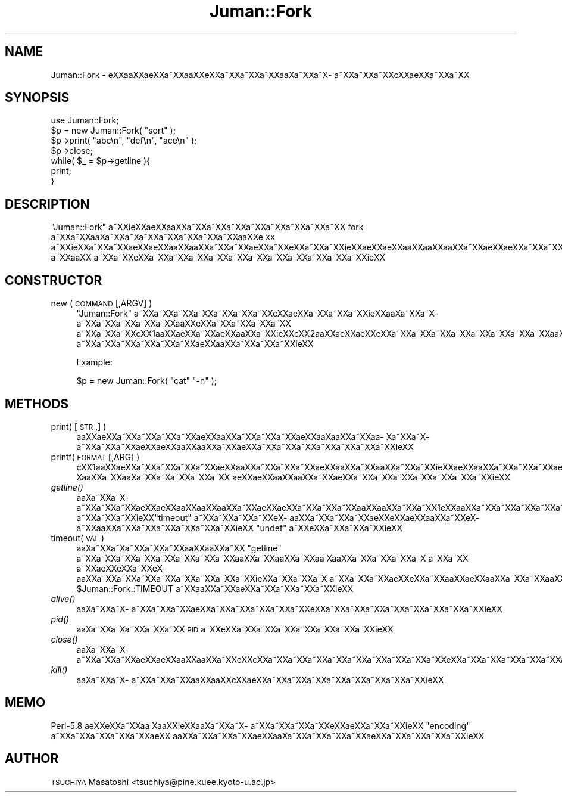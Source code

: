 .\" Automatically generated by Pod::Man 2.16 (Pod::Simple 3.05)
.\"
.\" Standard preamble:
.\" ========================================================================
.de Sh \" Subsection heading
.br
.if t .Sp
.ne 5
.PP
\fB\\$1\fR
.PP
..
.de Sp \" Vertical space (when we can't use .PP)
.if t .sp .5v
.if n .sp
..
.de Vb \" Begin verbatim text
.ft CW
.nf
.ne \\$1
..
.de Ve \" End verbatim text
.ft R
.fi
..
.\" Set up some character translations and predefined strings.  \*(-- will
.\" give an unbreakable dash, \*(PI will give pi, \*(L" will give a left
.\" double quote, and \*(R" will give a right double quote.  \*(C+ will
.\" give a nicer C++.  Capital omega is used to do unbreakable dashes and
.\" therefore won't be available.  \*(C` and \*(C' expand to `' in nroff,
.\" nothing in troff, for use with C<>.
.tr \(*W-
.ds C+ C\v'-.1v'\h'-1p'\s-2+\h'-1p'+\s0\v'.1v'\h'-1p'
.ie n \{\
.    ds -- \(*W-
.    ds PI pi
.    if (\n(.H=4u)&(1m=24u) .ds -- \(*W\h'-12u'\(*W\h'-12u'-\" diablo 10 pitch
.    if (\n(.H=4u)&(1m=20u) .ds -- \(*W\h'-12u'\(*W\h'-8u'-\"  diablo 12 pitch
.    ds L" ""
.    ds R" ""
.    ds C` ""
.    ds C' ""
'br\}
.el\{\
.    ds -- \|\(em\|
.    ds PI \(*p
.    ds L" ``
.    ds R" ''
'br\}
.\"
.\" Escape single quotes in literal strings from groff's Unicode transform.
.ie \n(.g .ds Aq \(aq
.el       .ds Aq '
.\"
.\" If the F register is turned on, we'll generate index entries on stderr for
.\" titles (.TH), headers (.SH), subsections (.Sh), items (.Ip), and index
.\" entries marked with X<> in POD.  Of course, you'll have to process the
.\" output yourself in some meaningful fashion.
.ie \nF \{\
.    de IX
.    tm Index:\\$1\t\\n%\t"\\$2"
..
.    nr % 0
.    rr F
.\}
.el \{\
.    de IX
..
.\}
.\"
.\" Accent mark definitions (@(#)ms.acc 1.5 88/02/08 SMI; from UCB 4.2).
.\" Fear.  Run.  Save yourself.  No user-serviceable parts.
.    \" fudge factors for nroff and troff
.if n \{\
.    ds #H 0
.    ds #V .8m
.    ds #F .3m
.    ds #[ \f1
.    ds #] \fP
.\}
.if t \{\
.    ds #H ((1u-(\\\\n(.fu%2u))*.13m)
.    ds #V .6m
.    ds #F 0
.    ds #[ \&
.    ds #] \&
.\}
.    \" simple accents for nroff and troff
.if n \{\
.    ds ' \&
.    ds ` \&
.    ds ^ \&
.    ds , \&
.    ds ~ ~
.    ds /
.\}
.if t \{\
.    ds ' \\k:\h'-(\\n(.wu*8/10-\*(#H)'\'\h"|\\n:u"
.    ds ` \\k:\h'-(\\n(.wu*8/10-\*(#H)'\`\h'|\\n:u'
.    ds ^ \\k:\h'-(\\n(.wu*10/11-\*(#H)'^\h'|\\n:u'
.    ds , \\k:\h'-(\\n(.wu*8/10)',\h'|\\n:u'
.    ds ~ \\k:\h'-(\\n(.wu-\*(#H-.1m)'~\h'|\\n:u'
.    ds / \\k:\h'-(\\n(.wu*8/10-\*(#H)'\z\(sl\h'|\\n:u'
.\}
.    \" troff and (daisy-wheel) nroff accents
.ds : \\k:\h'-(\\n(.wu*8/10-\*(#H+.1m+\*(#F)'\v'-\*(#V'\z.\h'.2m+\*(#F'.\h'|\\n:u'\v'\*(#V'
.ds 8 \h'\*(#H'\(*b\h'-\*(#H'
.ds o \\k:\h'-(\\n(.wu+\w'\(de'u-\*(#H)/2u'\v'-.3n'\*(#[\z\(de\v'.3n'\h'|\\n:u'\*(#]
.ds d- \h'\*(#H'\(pd\h'-\w'~'u'\v'-.25m'\f2\(hy\fP\v'.25m'\h'-\*(#H'
.ds D- D\\k:\h'-\w'D'u'\v'-.11m'\z\(hy\v'.11m'\h'|\\n:u'
.ds th \*(#[\v'.3m'\s+1I\s-1\v'-.3m'\h'-(\w'I'u*2/3)'\s-1o\s+1\*(#]
.ds Th \*(#[\s+2I\s-2\h'-\w'I'u*3/5'\v'-.3m'o\v'.3m'\*(#]
.ds ae a\h'-(\w'a'u*4/10)'e
.ds Ae A\h'-(\w'A'u*4/10)'E
.    \" corrections for vroff
.if v .ds ~ \\k:\h'-(\\n(.wu*9/10-\*(#H)'\s-2\u~\d\s+2\h'|\\n:u'
.if v .ds ^ \\k:\h'-(\\n(.wu*10/11-\*(#H)'\v'-.4m'^\v'.4m'\h'|\\n:u'
.    \" for low resolution devices (crt and lpr)
.if \n(.H>23 .if \n(.V>19 \
\{\
.    ds : e
.    ds 8 ss
.    ds o a
.    ds d- d\h'-1'\(ga
.    ds D- D\h'-1'\(hy
.    ds th \o'bp'
.    ds Th \o'LP'
.    ds ae ae
.    ds Ae AE
.\}
.rm #[ #] #H #V #F C
.\" ========================================================================
.\"
.IX Title "Juman::Fork 3"
.TH Juman::Fork 3 "2011-07-01" "perl v5.10.0" "User Contributed Perl Documentation"
.\" For nroff, turn off justification.  Always turn off hyphenation; it makes
.\" way too many mistakes in technical documents.
.if n .ad l
.nh
.SH "NAME"
Juman::Fork \- e\*'XXa\*oXX\*(aeXXa\*~XXa\*oXXe\*`XXa\*~XXa\*~XXa\*~XXa\*o\%Xa\*~XXa\*~X\%a\*~XXa\*~XXa\*~XXc\*,XX\*(aeXXa\*~XXa\*~XX
.SH "SYNOPSIS"
.IX Header "SYNOPSIS"
.Vb 7
\& use Juman::Fork;
\& $p = new Juman::Fork( "sort" );
\& $p\->print( "abc\en", "def\en", "ace\en" );
\& $p\->close;
\& while( $_ = $p\->getline ){
\&     print;
\& }
.Ve
.SH "DESCRIPTION"
.IX Header "DESCRIPTION"
\&\f(CW\*(C`Juman::Fork\*(C'\fR a\*~XXi\*:XX\*(aeXXa\*oXXa\*~XXa\*~XXa\*~XXa\*~XXa\*~XXa\*~XXa\*~XXa\*~XX fork a\*~XXa\*~XXa\*o\%Xa\*~XXa\*~X\%a\*~XXa\*~XXa\*~XXa\*~XXa\*~XXa\*oXXe\*`\s-1XX\s0
a\*~XXi\*:XXa\*~XXa\*~XX\*(aeXX\*(aeXXa\*oXXa\*oXXa\*~XXa\*~XX\*(aeXXa\*~XXe\*`XXa\*~XXa\*~XXi\*:XX\*(aeXX\*(aeXXa\*oXXa\*oXXa\*oXXa\*~XX\*(aeXX\*(aeXXa\*~XXa\*~XXa\*~XXa\*oXXa\*oXXa\*~XXa\*~XXa\*~XXe\*`X\%a\*~XXa\*oXX
a\*~XXa\*~XXe\*`XXa\*~XXa\*~XXa\*~XXa\*~XXa\*~XXa\*~XXa\*~XXa\*~XXa\*~XXa\*~XXa\*~XXi\*:XX
.SH "CONSTRUCTOR"
.IX Header "CONSTRUCTOR"
.IP "new ( \s-1COMMAND\s0 [,ARGV] )" 4
.IX Item "new ( COMMAND [,ARGV] )"
\&\f(CW\*(C`Juman::Fork\*(C'\fR a\*~XXa\*~XXa\*~XXa\*~XXa\*~XXa\*~XXa\*~XXc\*,XX\*(aeXXa\*~XXa\*~XXa\*~XXi\*:XXa\*o\%Xa\*~XXa\*~X\%a\*~XXa\*~XXa\*~XXa\*~XXa\*~XXa\*oXXe\*`XXa\*~XXa\*~XXa\*~XXa\*~XX
a\*~XXa\*~XXa\*~XXc\*,XX1a\*oXX\*(aeXXa\*~XX\*(aeXXa\*oXXa\*~XXi\*:XXc\*,XX2a\*oXX\*(aeXXa\*:XXe\*'XXa\*~XXa\*~XXa\*~XXa\*~XXa\*~XXa\*~XXa\*~XXa\*~XXa\*oXXa\*~XXa\*~XXa\*~XXa\*~XXa\*~XXa\*~XXa\*~XXa\*~XXa\*~XX
a\*~XXa\*~XXa\*~XXa\*~XXa\*~XXa\*~XX\*(aeXXa\*oXXa\*~XXa\*~XXa\*~XXi\*:XX
.Sp
Example:
.Sp
.Vb 1
\&   $p = new Juman::Fork( "cat" "\-n" );
.Ve
.SH "METHODS"
.IX Header "METHODS"
.IP "print( [\s-1STR\s0,] )" 4
.IX Item "print( [STR,] )"
a\*oXX\*(aeXXa\*~XXa\*~XXa\*~XXa\*~XX\*(aeXXa\*oXXa\*~XXa\*~XXa\*~XX\*(aeXXa\*o\%Xa\*oXXa\*~XXa\*o\%Xa\*~XXa\*~X\%a\*~XXa\*~XXa\*~XX\*(aeXX\*(aeXXa\*oXXa\*oXXa\*~XX\*(aeXXa\*~XXa\*~XXa\*~XXa\*~XXa\*~XXa\*~XXa\*~XXi\*:XX
.IP "printf( \s-1FORMAT\s0 [,ARG] )" 4
.IX Item "printf( FORMAT [,ARG] )"
c\*,XX1a\*oXX\*(aeXXa\*~XXa\*~XXa\*~XXa\*~XX\*(aeXXa\*oXXa\*~XXa\*~XXa\*~XX\*(aeXXa\*oXXa\*~XXa\*oXXa\*~XXa\*~XXi\*:XX\*(aeXXa\*oXXa\*~XXa\*~XXa\*~XX\*(aeXXa\*o\%Xa\*oXXa\*~XXa\*o\%Xa\*~XXa\*~X\%a\*~XXa\*~XXa\*~XX
\&\*(aeXX\*(aeXXa\*oXXa\*oXXa\*~XX\*(aeXXa\*~XXa\*~XXa\*~XXa\*~XXa\*~XXa\*~XXa\*~XXi\*:XX
.IP "\fIgetline()\fR" 4
.IX Item "getline()"
a\*o\%Xa\*~XXa\*~X\%a\*~XXa\*~XXa\*~XX\*(aeXX\*(aeXXa\*oXXa\*oXXa\*oXXa\*~XX\*(aeXX\*(aeXXa\*~XXa\*~XXa\*~XXa\*oXXa\*oXXa\*~XXa\*~XX1e\*`XXa\*oXXa\*~XXa\*~XXa\*~XXa\*~XXa\*~XXa\*oXXa\*~XXa\*oXXa\*~XXa\*~XXa\*~XXa\*~XX
a\*~XXa\*~XXa\*~XXi\*:XX\f(CW\*(C`timeout\*(C'\fR a\*~XXa\*~XXa\*~XXa\*~XXe\*`X\%a\*oXXa\*~XXa\*~XXa\*~XX\*(aeXXe\*'XXa\*:XXa\*oXXa\*~XXe\*`X\%a\*~XXa\*oXXa\*~XXa\*~XXa\*~XXa\*~XXa\*~XXa\*~XXi\*:XX
\&\f(CW\*(C`undef\*(C'\fR a\*~XXe\*`XXa\*~XXa\*~XXa\*~XXi\*:XX
.IP "timeout( \s-1VAL\s0 )" 4
.IX Item "timeout( VAL )"
a\*o\%Xa\*~XXa\*~X\%a\*~XXa\*~XXa\*~XXa\*oXXa\*oXXa\*~XX \f(CW\*(C`getline\*(C'\fR a\*~XXa\*~XXa\*~XXa\*~XXa\*~XXa\*~XXa\*~XXa\*~XXa\*oXXa\*~XXa\*oXXa\*~XXa\*o\ Xa\*oXXa\*~XXa\*~XXa\*~XXa\*~X\ a\*~XXa\*~XX
a\*~XX\*(aeXXe\*'XXa\*~XXe\*`X\%a\*oXXa\*~XXa\*~XXa\*~XXa\*~XXa\*~XXa\*~XXa\*~XXa\*~XXi\*:XXa\*~XXa\*~XXa\*~X\ a\*~XXa\*~XXa\*~XX\*(aeXXe\*'XXa\*~XXa\*oXX\*(aeXXa\*oXXa\*~XXa\*~XXa\*oXX\*(aeXX 
\&\f(CW$Juman::Fork::TIMEOUT\fR a\*~XXa\*oXXa\*~XXa\*:XXa\*~XXa\*~XXa\*~XXa\*~XXi\*:XX
.IP "\fIalive()\fR" 4
.IX Item "alive()"
a\*o\%Xa\*~XXa\*~X\%a\*~XXa\*~XXa\*~XX\*(aeXXa\*~XXa\*~XXa\*~XXa\*~XXa\*~XXe\*`XXa\*~XXa\*~XXa\*~XXa\*~XXa\*~XXa\*~XXa\*~XXa\*~XXi\*:XX
.IP "\fIpid()\fR" 4
.IX Item "pid()"
a\*o\%Xa\*~XXa\*~X\%a\*~XXa\*~XXa\*~XX \s-1PID\s0 a\*~XXe\*`XXa\*~XXa\*~XXa\*~XXa\*~XXa\*~XXa\*~XXa\*~XXi\*:XX
.IP "\fIclose()\fR" 4
.IX Item "close()"
a\*o\%Xa\*~XXa\*~X\%a\*~XXa\*~XXa\*~XX\*(aeXX\*(aeXXa\*oXXa\*oXXa\*~XXe\*'XXc\*,XXa\*~XXa\*~XXa\*~XXa\*~XXa\*~XXa\*~XXa\*~XXa\*~XXa\*~XXe\*'XXa\*~XXa\*~XXa\*~XXa\*~XXa\*~XXa\*~XXa\*~XXa\*~XXi\*:XX
.IP "\fIkill()\fR" 4
.IX Item "kill()"
a\*o\%Xa\*~XXa\*~X\%a\*~XXa\*~XXa\*~XXa\*oXXa\*oXXc\*,XXa\*:XXa\*~XXa\*~XXa\*~XXa\*~XXa\*~XXa\*~XXa\*~XXa\*~XXi\*:XX
.SH "MEMO"
.IX Header "MEMO"
Perl\-5.8 a\*:XXe\*'XXa\*~XXa\*o\ Xa\*oXXi\*:XXa\*o\%Xa\*~XXa\*~X\%a\*~XXa\*~XXa\*~XXa\*~XXe\*'XXa\*:XXa\*~XXa\*~XXi\*:XX \f(CW\*(C`encoding\*(C'\fR a\*~XXa\*~XXa\*~XXa\*~XXa\*~XX\*(aeXX
a\*oXXa\*~XXa\*~XXa\*~XX\*(aeXXa\*o\%Xa\*~XXa\*~XXa\*~XXa\*~XXa\*:XXa\*~XXa\*~XXa\*~XXa\*~XXi\*:XX
.SH "AUTHOR"
.IX Header "AUTHOR"
\&\s-1TSUCHIYA\s0 Masatoshi <tsuchiya@pine.kuee.kyoto\-u.ac.jp>

